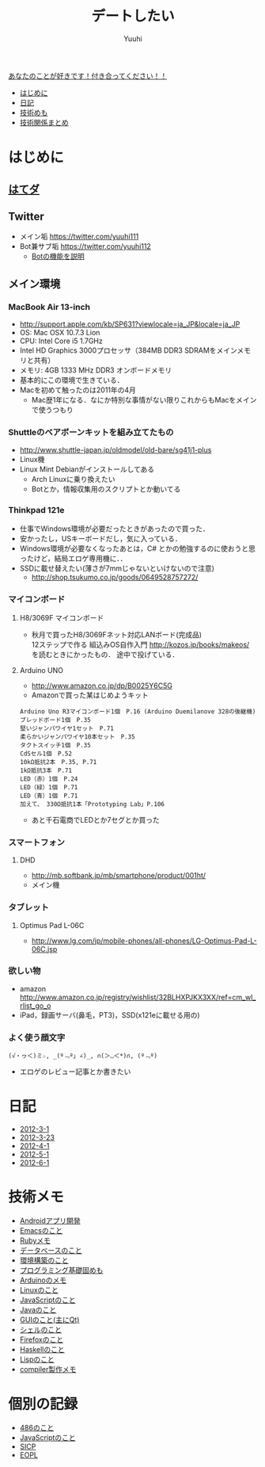 #+AUTHOR: Yuuhi
#+TITLE: デートしたい
#+LANGUAGE: ja
#+HTML: <meta content='no-cache' http-equiv='Pragma' />
#+STYLE: <link rel="stylesheet" type="text/css" href="./bootstrap.min.css">
#+STYLE: <link rel="stylesheet" type="text/css" href="./org-mode.css">

#+begin_html
    <div class='navbar navbar-fixed-top'>
      <div class='navbar-inner'>
        <div class='container'>
          <a class='brand' href='./index.html'>あなたのことが好きです！付き合ってください！！</a>
          <ul class='nav'>
            <li>
              <a href='#sec-1'>はじめに</a>
            </li>
            <li>
              <a href='#sec-3'>日記</a>
            </li>
            <li>
              <a href='#sec-4'>技術めも</a>
            </li>
            <li>
              <a href='#sec-5'>技術関係まとめ</a>
            </li>
          </ul>
        </div>
      </div>
    </div>
#+end_html

* はじめに
** [[http://d.hatena.ne.jp/yuuhi10/][はてダ]]
** Twitter
  - メイン垢
    https://twitter.com/yuuhi111
  - Bot兼サブ垢
    https://twitter.com/yuuhi112
    - [[./about-bot.html][Botの機能を説明]]

** メイン環境
*** MacBook Air 13-inch
    - http://support.apple.com/kb/SP631?viewlocale=ja_JP&locale=ja_JP
    - OS: Mac OSX 10.7.3 Lion
    - CPU: Intel Core i5 1.7GHz
    - Intel HD Graphics 3000プロセッサ（384MB DDR3 SDRAMをメインメモリと共有）
    - メモリ: 4GB 1333 MHz DDR3 オンボードメモリ
    - 基本的にこの環境で生きている．
    - Macを初めて触ったのは2011年の4月
      - Mac歴1年になる．なにか特別な事情がない限りこれからもMacをメインで使うつもり
    
*** Shuttleのベアボーンキットを組み立てたもの
    - http://www.shuttle-japan.jp/oldmodel/old-bare/sg41j1-plus
    - Linux機
    - Linux Mint Debianがインストールしてある
      - Arch Linuxに乗り換えたい
      - Botとか，情報収集用のスクリプトとか動いてる

*** Thinkpad 121e
- 仕事でWindows環境が必要だったときがあったので買った．
- 安かったし，USキーボードだし，気に入っている．
- Windows環境が必要なくなったあとは，C# とかの勉強するのに使おうと思ったけど，結局エロゲ専用機に．．
- SSDに載せ替えたい(薄さが7mmじゃないといけないので注意)
  - http://shop.tsukumo.co.jp/goods/0649528757272/

*** マイコンボード
**** H8/3069F マイコンボード
  - 秋月で買ったH8/3069Fネット対応LANボード(完成品) \\
    12ステップで作る 組込みOS自作入門 http://kozos.jp/books/makeos/ を読むときにかったもの．
    途中で投げている．

**** Arduino UNO
- http://www.amazon.co.jp/dp/B0025Y6C5G
- Amazonで買った某はじめようキット
#+begin_example
Arduino Uno R3マイコンボード1個　P.16 (Arduino Duemilanove 328の後継機)
ブレッドボード1個　P.35
堅いジャンパワイヤ1セット　P.71
柔らかいジャンパワイヤ10本セット　P.35
タクトスイッチ1個　P.35
CdSセル1個　P.52
10kΩ抵抗2本　P.35, P.71
1kΩ抵抗3本　P.71
LED（赤）1個　P.24
LED（緑）1個　P.71
LED（青）1個　P.71
加えて、 330Ω抵抗1本「Prototyping Lab」P.106
#+end_example
  - あと千石電商でLEDとか7セグとか買った

*** スマートフォン
**** DHD
- http://mb.softbank.jp/mb/smartphone/product/001ht/
- メイン機

*** タブレット
**** Optimus Pad L-06C
- http://www.lg.com/jp/mobile-phones/all-phones/LG-Optimus-Pad-L-06C.jsp


*** 欲しい物
- amazon http://www.amazon.co.jp/registry/wishlist/32BLHXPJKX3XX/ref=cm_wl_rlist_go_o
- iPad，録画サーバ(鼻毛，PT3)，SSD(x121eに載せる用の)
*** よく使う顔文字
#+begin_example
    (√・ヮ＜)ミ☆, _(º﹃º｣ ∠)_, ∩(＞◡＜*)∩, (º﹃º)
#+end_example
- エロゲのレビュー記事とか書きたい

* 日記
- [[./date12-03.html][2012-3-1]]
- [[./date12-03-23.html][2012-3-23]]
- [[./date12-04-01.html][2012-4-1]]
- [[./date12-05-01.html][2012-5-1]]
- [[./date12-06.html][2012-6-1]]

* 技術メモ
- [[./about-android.html][Androidアプリ開発]]
- [[./emacs-memo.html][Emacsのこと]]
- [[./ruby-memo.html][Rubyメモ]]
- [[./database.html][データベースのこと]]
- [[./env.html][環境構築のこと]]
- [[./programming-memo.html][プログラミング基礎固めも]]
- [[./arduino.html][Arduinoのメモ]]
- [[./about-linux.html][Linuxのこと]]
- [[./javascript.html][JavaScriptのこと]]
- [[./java.html][Javaのこと]]
- [[./gui.html][GUIのこと(主にQt)]]
- [[./shell.html][シェルのこと]]
- [[./firefox.html][Firefoxのこと]]
- [[./haskell.html][Haskellのこと]]
- [[./lisp.html][Lispのこと]]
- [[./compiler.html][compiler製作メモ]]
  
* 個別の記録
- [[./impression-of-reading/486.html][486のこと]]
- [[./impression-of-reading/perfectJS.html][JavaScriptのこと]]
- [[./impression-of-reading/sicp.html][SICP]]
- [[http://yuuhik.github.com/YhjML/][EOPL]]

